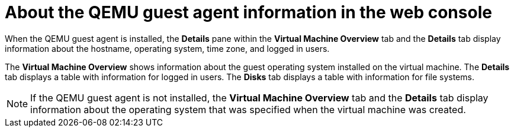 // Module included in the following assemblies:
//
// * virt/virtual_machines/virt-viewing-qemu-guest-agent-information.adoc

[id="About-the-qemu-guest-agent-web_{context}"]
= About the QEMU guest agent information in the web console

[role="_abstract"]
When the QEMU guest agent is installed, the *Details* pane within the *Virtual Machine Overview* tab and the *Details* tab display information about the hostname, operating system, time zone, and logged in users.

The *Virtual Machine Overview* shows information about the guest operating system installed on the virtual machine. The *Details* tab displays a table with information for logged in users. The *Disks* tab displays a table with information for file systems.

[NOTE]
====
If the QEMU guest agent is not installed, the *Virtual Machine Overview* tab and the *Details* tab display information about the operating system that was specified when the virtual machine was created.
====

